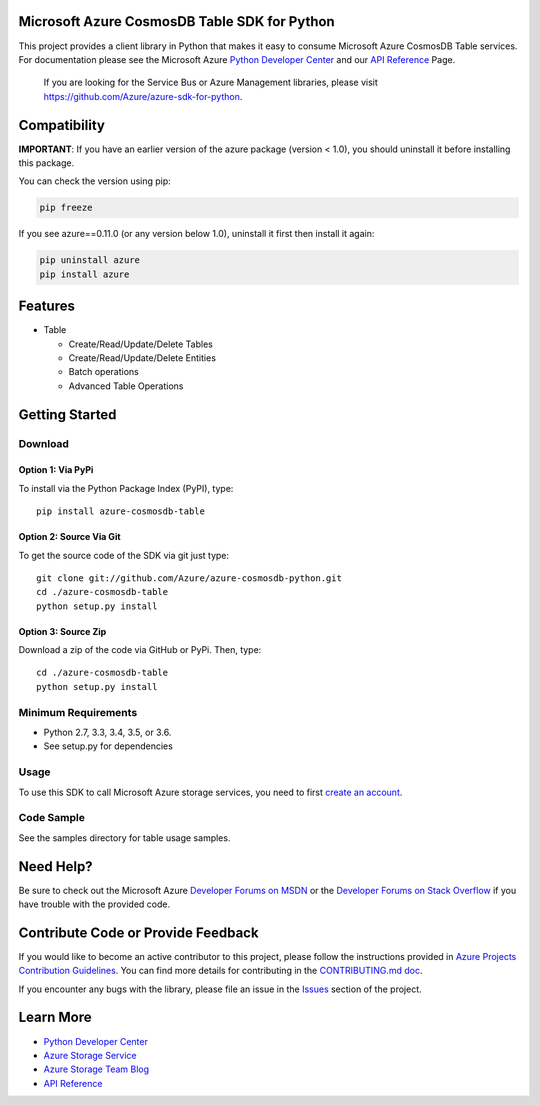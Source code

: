 Microsoft Azure CosmosDB Table SDK for Python
=============================================

This project provides a client library in Python that makes it easy to
consume Microsoft Azure CosmosDB Table services. For documentation please see
the Microsoft Azure `Python Developer Center`_ and our `API Reference`_ Page.

    If you are looking for the Service Bus or Azure Management
    libraries, please visit
    https://github.com/Azure/azure-sdk-for-python.


Compatibility
=============

**IMPORTANT**: If you have an earlier version of the azure package
(version < 1.0), you should uninstall it before installing this package.

You can check the version using pip:

.. code:: shell

    pip freeze

If you see azure==0.11.0 (or any version below 1.0), uninstall it first then install it again:

.. code:: shell

    pip uninstall azure
    pip install azure

Features
========

-  Table

   -  Create/Read/Update/Delete Tables
   -  Create/Read/Update/Delete Entities
   -  Batch operations
   -  Advanced Table Operations


Getting Started
===============

Download
--------

Option 1: Via PyPi
~~~~~~~~~~~~~~~~~~

To install via the Python Package Index (PyPI), type:

::

    pip install azure-cosmosdb-table

Option 2: Source Via Git
~~~~~~~~~~~~~~~~~~~~~~~~

To get the source code of the SDK via git just type:

::

    git clone git://github.com/Azure/azure-cosmosdb-python.git
    cd ./azure-cosmosdb-table
    python setup.py install

Option 3: Source Zip
~~~~~~~~~~~~~~~~~~~~

Download a zip of the code via GitHub or PyPi. Then, type:

::

    cd ./azure-cosmosdb-table
    python setup.py install


Minimum Requirements
--------------------

-  Python 2.7, 3.3, 3.4, 3.5, or 3.6.
-  See setup.py for dependencies

Usage
-----

To use this SDK to call Microsoft Azure storage services, you need to
first `create an account`_.

Code Sample
-----------

See the samples directory for table usage samples.

Need Help?
==========

Be sure to check out the Microsoft Azure `Developer Forums on MSDN`_ or
the `Developer Forums on Stack Overflow`_ if you have trouble with the
provided code.

Contribute Code or Provide Feedback
===================================

If you would like to become an active contributor to this project, please
follow the instructions provided in `Azure Projects Contribution
Guidelines`_. You can find more details for contributing in the `CONTRIBUTING.md doc`_.

If you encounter any bugs with the library, please file an issue in the
`Issues`_ section of the project.

Learn More
==========

-  `Python Developer Center`_
-  `Azure Storage Service`_
-  `Azure Storage Team Blog`_
-  `API Reference`_

.. _Python Developer Center: http://azure.microsoft.com/en-us/develop/python/
.. _API Reference: https://azure.github.io/azure-cosmosdb-python/
.. _create an account: https://account.windowsazure.com/signup
.. _Developer Forums on MSDN: http://social.msdn.microsoft.com/Forums/windowsazure/en-US/home?forum=windowsazuredata
.. _Developer Forums on Stack Overflow: http://stackoverflow.com/questions/tagged/azure+windows-azure-storage
.. _Azure Projects Contribution Guidelines: http://azure.github.io/guidelines.html
.. _Issues: https://github.com/Azure/azure-cosmosdb-python/issues
.. _Azure Storage Service: http://azure.microsoft.com/en-us/documentation/services/storage/
.. _Azure Storage Team Blog: http://blogs.msdn.com/b/windowsazurestorage/
.. _CONTRIBUTING.md doc: CONTRIBUTING.md
